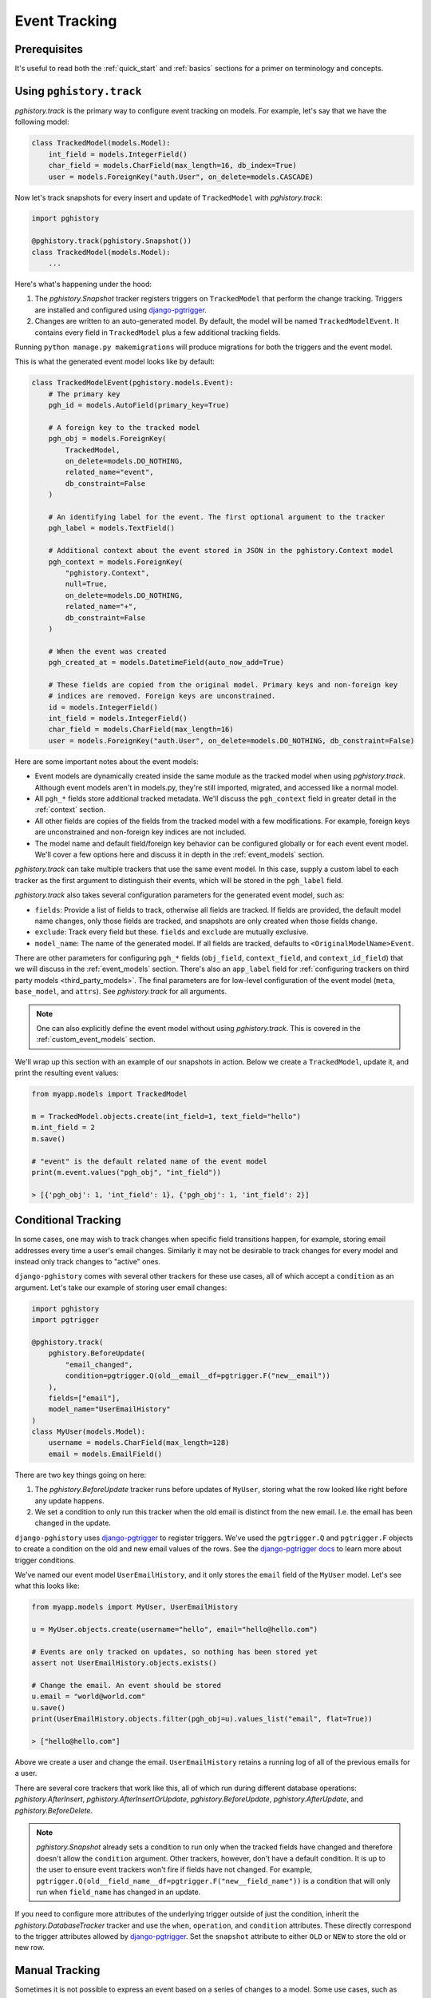 .. _event_tracking:

Event Tracking
==============

Prerequisites
-------------

It's useful to read both the :ref:`quick_start` and
:ref:`basics` sections for a primer on terminology and concepts.

Using ``pghistory.track``
-------------------------

`pghistory.track` is the primary way to configure
event tracking on models. For example, let's say that we have
the following model:

.. code-block:: python

    class TrackedModel(models.Model):
        int_field = models.IntegerField()
        char_field = models.CharField(max_length=16, db_index=True)
        user = models.ForeignKey("auth.User", on_delete=models.CASCADE)

Now let's track snapshots for every insert and update of ``TrackedModel``
with `pghistory.track`:

.. code-block:: python

    import pghistory

    @pghistory.track(pghistory.Snapshot())
    class TrackedModel(models.Model):
        ...

Here's what's happening under the hood:

1. The `pghistory.Snapshot` tracker registers triggers on ``TrackedModel``
   that perform the change tracking. Triggers are installed and configured
   using `django-pgtrigger <https://github.com/Opus10/django-pgtrigger>`__.
2. Changes are written to an auto-generated model. By default, the model will
   be named ``TrackedModelEvent``. It contains every field in ``TrackedModel``
   plus a few additional tracking fields.

Running ``python manage.py makemigrations`` will produce migrations for both
the triggers and the event model.

This is what the generated event model looks like by default:

.. code-block:: python

    class TrackedModelEvent(pghistory.models.Event):
        # The primary key
        pgh_id = models.AutoField(primary_key=True)

        # A foreign key to the tracked model
        pgh_obj = models.ForeignKey(
            TrackedModel,
            on_delete=models.DO_NOTHING,
            related_name="event",
            db_constraint=False
        )

        # An identifying label for the event. The first optional argument to the tracker
        pgh_label = models.TextField()

        # Additional context about the event stored in JSON in the pghistory.Context model
        pgh_context = models.ForeignKey(
            "pghistory.Context",
            null=True,
            on_delete=models.DO_NOTHING,
            related_name="+",
            db_constraint=False
        )

        # When the event was created
        pgh_created_at = models.DatetimeField(auto_now_add=True)

        # These fields are copied from the original model. Primary keys and non-foreign key
        # indices are removed. Foreign keys are unconstrained.
        id = models.IntegerField()
        int_field = models.IntegerField()
        char_field = models.CharField(max_length=16)
        user = models.ForeignKey("auth.User", on_delete=models.DO_NOTHING, db_constraint=False)

Here are some important notes about the event models:

* Event models are dynamically created inside the same module as the tracked model
  when using `pghistory.track`. Although event models aren't in models.py,
  they're still imported, migrated, and accessed like a normal model.
* All ``pgh_*`` fields store additional tracked metadata. We'll discuss the ``pgh_context``
  field in greater detail in the :ref:`context` section.
* All other fields are copies of the fields from the tracked model with a few modifications.
  For example, foreign keys are unconstrained and non-foreign key indices are not included.
* The model name and default field/foreign key behavior can be configured
  globally or for each event event model. We'll cover a few options here and discuss it in depth in the
  :ref:`event_models` section.

`pghistory.track` can take multiple trackers that use the same event model. In this case, supply
a custom label to each tracker as the first argument to distinguish their events, which will be stored in the
``pgh_label`` field.

`pghistory.track` also takes several
configuration parameters for the generated event model, such as:

* ``fields``: Provide a list of fields to track, otherwise all fields are tracked. If fields are
  provided, the default model name changes, only those fields are tracked, and snapshots are only
  created when those fields change.
* ``exclude``: Track every field but these. ``fields`` and ``exclude`` are mutually exclusive.
* ``model_name``: The name of the generated model. If all fields are tracked, defaults to
  ``<OriginalModelName>Event``.

There are other parameters for configuring ``pgh_*`` fields (``obj_field``, ``context_field``, and ``context_id_field``)
that we will discuss in the :ref:`event_models` section. There's also an ``app_label`` field
for :ref:`configuring trackers on third party models <third_party_models>`. The final parameters are for low-level
configuration of the event model (``meta``, ``base_model``, and ``attrs``).
See `pghistory.track` for all arguments.

.. note::

    One can also explicitly define the event model without using `pghistory.track`. This is covered
    in the :ref:`custom_event_models` section.

We'll wrap up this section with an example of our snapshots in action. Below we create a ``TrackedModel``,
update it, and print the resulting event values:

.. code-block:: python

    from myapp.models import TrackedModel

    m = TrackedModel.objects.create(int_field=1, text_field="hello")
    m.int_field = 2
    m.save()

    # "event" is the default related name of the event model
    print(m.event.values("pgh_obj", "int_field"))

    > [{'pgh_obj': 1, 'int_field': 1}, {'pgh_obj': 1, 'int_field': 2}]

.. _conditional_tracking:

Conditional Tracking
--------------------

In some cases, one may wish to track changes when specific field transitions happen, for example,
storing email addresses every time a user's email changes. Similarly it may not be desirable
to track changes for every model and instead only track changes to "active" ones.

``django-pghistory`` comes with several other trackers for these use cases, all of which accept
a ``condition`` as an argument. Let's take our example of storing user email changes:

.. code-block::

    import pghistory
    import pgtrigger

    @pghistory.track(
        pghistory.BeforeUpdate(
            "email_changed",
            condition=pgtrigger.Q(old__email__df=pgtrigger.F("new__email"))
        ),
        fields=["email"],
        model_name="UserEmailHistory"
    )
    class MyUser(models.Model):
        username = models.CharField(max_length=128)
        email = models.EmailField()

There are two key things going on here:

1. The `pghistory.BeforeUpdate` tracker runs before updates of ``MyUser``, storing
   what the row looked like right before any update happens.
2. We set a condition to only run this tracker when the old email is distinct from
   the new email. I.e. the email has been changed in the update.

``django-pghistory`` uses `django-pgtrigger <https://github.com/Opus10/django-pgtrigger>`__
to register triggers. We've used the ``pgtrigger.Q`` and ``pgtrigger.F`` objects
to create a condition on the old and new email values of the rows.
See the `django-pgtrigger docs <https://django-pgtrigger.readthedocs.io>`__ to learn
more about trigger conditions.

We've named our event model ``UserEmailHistory``, and it only stores the ``email`` field
of the ``MyUser`` model. Let's see what this looks like:

.. code-block::

    from myapp.models import MyUser, UserEmailHistory

    u = MyUser.objects.create(username="hello", email="hello@hello.com")

    # Events are only tracked on updates, so nothing has been stored yet
    assert not UserEmailHistory.objects.exists()

    # Change the email. An event should be stored
    u.email = "world@world.com"
    u.save()
    print(UserEmailHistory.objects.filter(pgh_obj=u).values_list("email", flat=True))

    > ["hello@hello.com"]

Above we create a user and change the email. ``UserEmailHistory`` retains a running
log of all of the previous emails for a user.

There are several core trackers that work like this, all of which run during
different database operations: `pghistory.AfterInsert`, `pghistory.AfterInsertOrUpdate`,
`pghistory.BeforeUpdate`, `pghistory.AfterUpdate`, and `pghistory.BeforeDelete`.

.. note::

    `pghistory.Snapshot` already sets a condition to run only when the tracked fields have changed
    and therefore doesn't allow the ``condition`` argument. Other trackers, however, don't
    have a default condition. It is up to the user to ensure event trackers won't fire if
    fields have not changed. For example,
    ``pgtrigger.Q(old__field_name__df=pgtrigger.F("new__field_name"))`` is a condition that
    will only run when ``field_name`` has changed in an update.

If you need to configure more attributes of the underlying trigger outside of just the condition,
inherit the `pghistory.DatabaseTracker` tracker and use the ``when``, ``operation``, and ``condition``
attributes. These directly correspond to the trigger attributes allowed
by `django-pgtrigger <https://github.com/Opus10/django-pgtrigger>`__. Set the ``snapshot`` attribute
to either ``OLD`` or ``NEW`` to store the old or new row.    

Manual Tracking
---------------

Sometimes it is not possible to express an event based on a series
of changes to a model. Some use cases, such as backfilling data, also
require that events are manually created. 

`pghistory.create_event` can be used to manually create events.
Events can be created for existing trackers, or the bare `pghistory.ManualTracker`
can be used for registering events that can only be manually created.

Here we register a bare `pghistory.ManualTracker` tracker and create
an event with the label of "user.create":

.. code-block:: python

    @pghistory.track(
        pghistory.ManualTracker("user.create"),
        fields=['username']
    )
    class MyUser(models.Model):
        username = models.CharField(max_length=64)
        password = models.PasswordField()

    # Create a user and manually create a "user.create" event
    user = MyUser.objects.create(...)
    pghistory.create_event(user, label="user.create")

.. note::

    Manually-created events will still be linked with context if
    context tracking has started. More on context tracking
    in the :ref:`context` section.

.. _third_party_models:

Third-Party Models
------------------

``django-pghistory`` can track changes to third-party models like Django's
``User`` model by using a proxy model. Below we show how to track
the default Django ``User`` model:


.. code-block:: python

  from django.contrib.auth.models import User

  import pghistory


  # Track the user model, excluding the password field
  @pghistory.track(
      pghistory.Snapshot(),
      exclude=["password"],
  )
  class UserProxy(User):
      class Meta:
          proxy = True


.. important::

    Although it's possible to track the models directly
    with ``pghistory.track(...)(model_name)``, doing so would
    create migrations in a third-party app. Using proxy models
    ensures that the migration files are created inside your
    project.  


Many-To-Many Fields
-------------------

Events in many-to-many fields, such as user groups or permissions,
can be configured by tracking the "through" model of the many-to-many
relationship. Here we show an example of how to track group "add" and "remove"
events for Django's user model:

.. code-block:: python

  from django.contrib.auth.models import User
  import pghistory

  @pghistory.track(
      pghistory.AfterInsert("group.add"),
      pghistory.BeforeDelete("group.remove"),
      object_field=None,
  )
  class UserGroups(User.groups.through):
      class Meta:
          proxy = True

There are a few things to keep in mind:

1. We made a proxy model since it's a third-party model. Models in your
   project can directly call ``pghistory.track(arguments)(model)``.
2. Django does not allow foreign keys to auto-generated "through" models.
   We set ``obj_field=None`` to ignore creating a reference in the event
   model. See the :ref:`event_models` section for more information.

After migrating, events will be tracked as shown:

.. code-block:: python

  # Note: this is pseudo-code
  >>> user = User.objects.create_user("username")
  >>> group = Group.objects.create(name="group")
  >>> user.groups.add(group)
  >>> user.groups.remove(group)
  >>> print(my_app_models.UserGroupsEvent.objects.values("pgh_label", "user", "group"))

  [
    {"user": user.id, "group": group.id, "pgh_label": "group.add"},
    {"user": user.id, "group": group.id, "pgh_label": "group.remove"},
  ]
